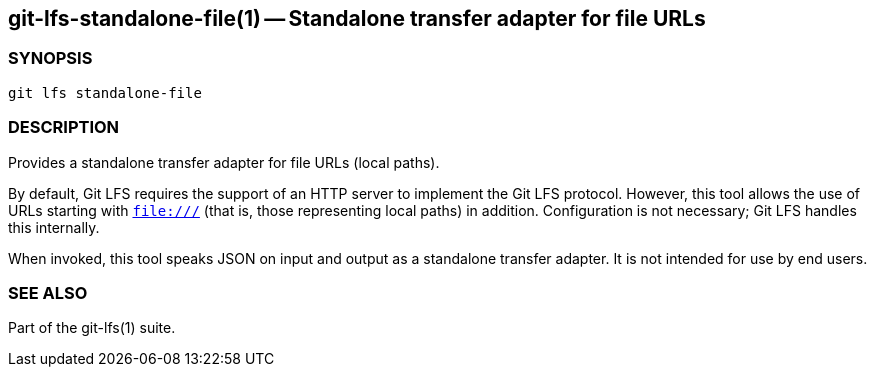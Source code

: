 == git-lfs-standalone-file(1) -- Standalone transfer adapter for file URLs

=== SYNOPSIS

`git lfs standalone-file`

=== DESCRIPTION

Provides a standalone transfer adapter for file URLs (local paths).

By default, Git LFS requires the support of an HTTP server to implement
the Git LFS protocol. However, this tool allows the use of URLs starting
with `file:///` (that is, those representing local paths) in addition.
Configuration is not necessary; Git LFS handles this internally.

When invoked, this tool speaks JSON on input and output as a standalone
transfer adapter. It is not intended for use by end users.

=== SEE ALSO

Part of the git-lfs(1) suite.

